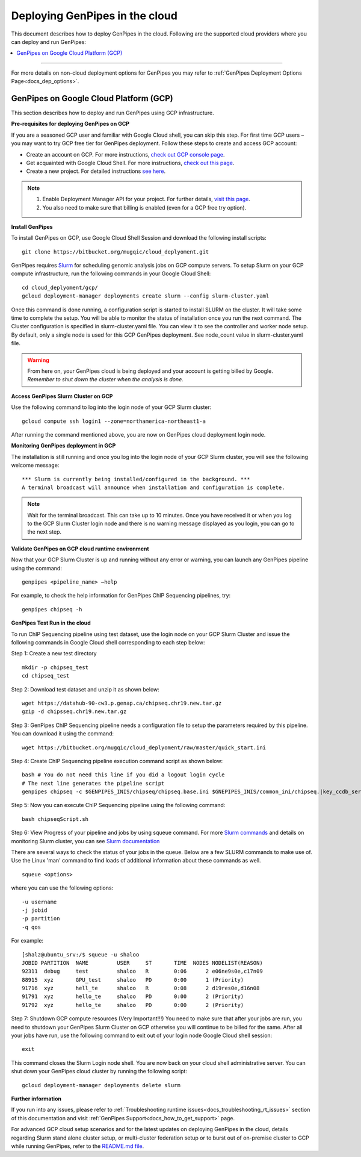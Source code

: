.. _docs_dep_gp_cloud:


.. spelling:word-list::

   slurm
   yaml

Deploying GenPipes in the cloud
=================================
This document describes how to deploy GenPipes in the cloud. Following are the supported cloud providers where you can deploy and run GenPipes:

.. contents:: :local:

----

For more details on non-cloud deployment options for GenPipes you may refer to :ref:`GenPipes Deployment Options Page<docs_dep_options>`.


GenPipes on Google Cloud Platform (GCP)
---------------------------------------
This section describes how to deploy and run GenPipes using GCP infrastructure.

.. image:: /img/gp_on_gcp_cloud.png
    :scale: 50%

**Pre-requisites for deploying GenPipes on GCP**

If you are a seasoned GCP user and familiar with Google Cloud shell, you can skip this step.  For first time GCP users – you may want to try GCP free tier for GenPipes deployment. Follow these steps to create and access GCP account:

- Create an account on GCP. For more instructions, `check out GCP console page <https://console.cloud.google.com/>`_.

- Get acquainted with Google Cloud Shell. For more instructions, `check out this page <https://cloud.google.com/shell/docs/quickstart>`_.

- Create a new project. For detailed instructions `see here <https://cloud.google.com/resource-manager/docs/creating-managing-projects>`_.

.. note::
      1. Enable Deployment Manager API for your project. For further details, `visit this page <https://support.google.com/cloud/answer/6158841?hl=en>`_.

      2. You also need to make sure that billing is enabled (even for a GCP free try option).

**Install GenPipes**

To install GenPipes on GCP, use Google Cloud Shell Session and download the following install scripts:

::

  git clone https://bitbucket.org/mugqic/cloud_deplyoment.git

GenPipes requires `Slurm <https://slurm.schedmd.com/>`_ for scheduling genomic analysis jobs on GCP compute servers. To setup Slurm on your GCP compute infrastructure, run the following commands in your Google Cloud Shell:

::
 
  cd cloud_deplyoment/gcp/
  gcloud deployment-manager deployments create slurm --config slurm-cluster.yaml

Once this command is done running, a configuration script is started to install SLURM on the cluster. It will take some time to complete the setup. You will be able to monitor the status of installation once you run the next command. The Cluster configuration is specified in slurm-cluster.yaml file. You can view it to see the controller and worker node setup. By default, only a single node is used for this GCP GenPipes deployment. See node_count value in slurm-cluster.yaml file.

.. warning::
   From here on, your GenPipes cloud is being deployed and your account is getting billed by Google.
   *Remember to shut down the cluster when the analysis is done.*

**Access GenPipes Slurm Cluster on GCP**

Use the following command to log into the login node of your GCP Slurm cluster:

::

  gcloud compute ssh login1 --zone=northamerica-northeast1-a

After running the command mentioned above, you are now on GenPipes cloud deployment login node.

**Monitoring GenPipes deployment in GCP**

The installation is still running and once you log into the login node of your GCP Slurm cluster, you will see the following welcome message:

::

  *** Slurm is currently being installed/configured in the background. ***
  A terminal broadcast will announce when installation and configuration is complete.

.. note::

   Wait for the terminal broadcast. This can take up to 10 minutes. Once you have received it or when you log to the GCP Slurm Cluster login node and there is no warning message displayed as you login, you can go to the next step. 

**Validate GenPipes on GCP cloud runtime environment**

Now that your GCP Slurm Cluster is up and running without any error or warning, you can launch any GenPipes pipeline using the command:

::

  genpipes <pipeline_name> –help

For example, to check the help information for GenPipes ChIP Sequencing pipelines, try:

::

  genpipes chipseq -h

**GenPipes Test Run in the cloud**

To run ChIP Sequencing pipeline using test dataset, use the login node on your GCP Slurm Cluster and issue the following commands in Google Cloud shell corresponding to each step below:

Step 1: Create a new test directory

::

  mkdir -p chipseq_test
  cd chipseq_test

Step 2: Download test dataset and unzip it as shown below:

::

  wget https://datahub-90-cw3.p.genap.ca/chipseq.chr19.new.tar.gz
  gzip -d chipsseq.chr19.new.tar.gz

Step 3: GenPipes ChIP Sequencing pipeline needs a configuration file to setup the parameters required by this pipeline. You can download it using the command:

::

  wget https://bitbucket.org/mugqic/cloud_deplyoment/raw/master/quick_start.ini

Step 4: Create ChIP Sequencing pipeline execution command script as shown below:

.. parsed-literal::

    bash # You do not need this line if you did a logout login cycle
    # The next line generates the pipeline script
    genpipes chipseq -c $GENPIPES_INIS/chipseq/chipseq.base.ini \
    $GNEPIPES_INIS/common_ini/chipseq.\ |key_ccdb_server_cmd_name|\.ini \
    quick_start.ini \
    -j slurm \
    -r readsets.chipseqTest.chr22.tsv \
    -d designfile_chipseq.chr22.txt \
    -s 1-18 > chipseqScript.sh

Step 5:  Now you can execute ChIP Sequencing pipeline using the following command:

::

  bash chipseqScript.sh

Step 6: View Progress of your pipeline and jobs by using squeue command. For more `Slurm commands <https://slurm.schedmd.com/quickstart.html>`_ and details on monitoring Slurm cluster, you can see `Slurm documentation <https://slurm.schedmd.com/>`_

There are several ways to check the status of your jobs in the queue.  Below are a few SLURM commands to make use of.  Use the Linux 'man' command to find loads of additional information about these commands as well.

::

  squeue <options>

where you can use the following options:

::

  -u username
  -j jobid
  -p partition
  -q qos

For example:

::

  [shalz@ubuntu_srv:/$ squeue -u shaloo
  JOBID PARTITION  NAME     	USER     ST       TIME  NODES NODELIST(REASON)
  92311  debug     test     	shaloo   R        0:06      2 e06ne9s0e,c17n09
  88915  xyz	   GPU_test     shaloo   PD       0:00      1 (Priority)
  91716  xyz       hell_te      shaloo   R        0:08      2 d19res0e,d16n08 
  91791  xyz 	   hello_te     shaloo   PD       0:00      2 (Priority)
  91792  xyz       hello_te     shaloo   PD       0:00      2 (Priority)

Step 7: Shutdown GCP compute resources (Very Important!!!)
You need to make sure that after your jobs are run, you need to shutdown your GenPipes Slurm Cluster on GCP otherwise you will continue to be billed for the same.  After all your jobs have run, use the following command to exit out of your login node Google Cloud shell session:

::

  exit

This command closes the Slurm Login node shell. You are now back on your cloud shell administrative server. You can shut down your GenPipes cloud cluster by running the following script:

::

  gcloud deployment-manager deployments delete slurm

**Further information**

If you run into any issues, please refer to :ref:`Troubleshooting runtime issues<docs_troubleshooting_rt_issues>` section of this documentation and visit :ref:`GenPipes Support<docs_how_to_get_support>` page.

For advanced GCP cloud setup scenarios and for the latest updates on deploying GenPipes in the cloud, details regarding Slurm stand alone cluster setup, or multi-cluster federation setup or to burst out of on-premise cluster to GCP while running GenPipes, refer to the `README.md file <https://bitbucket.org/mugqic/cloud_deplyoment/src/master/gcp/README.md>`_.
